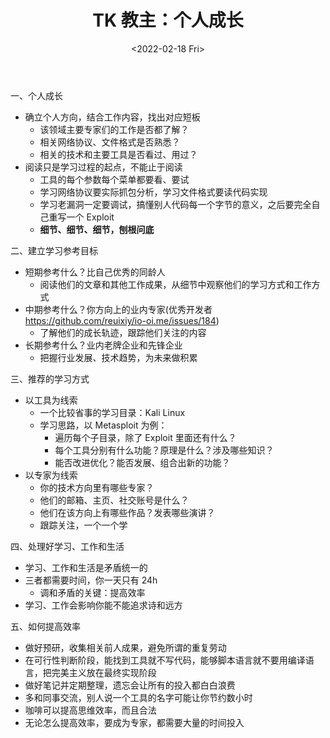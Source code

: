#+TITLE: TK 教主：个人成长
#+DATE: <2022-02-18 Fri>
#+HUGO_TAGS: 技术 他山之石

一、个人成长

- 确立个人方向，结合工作内容，找出对应短板
  - 该领域主要专家们的工作是否都了解？
  - 相关网络协议、文件格式是否熟悉？
  - 相关的技术和主要工具是否看过、用过？
- 阅读只是学习过程的起点，不能止于阅读
  - 工具的每个参数每个菜单都要看、要试
  - 学习网络协议要实际抓包分析，学习文件格式要读代码实现
  - 学习老漏洞一定要调试，搞懂别人代码每一个字节的意义，之后要完全自己重写一个 Exploit
  - *细节、细节、细节，刨根问底*

二、建立学习参考目标

- 短期参考什么？比自己优秀的同龄人
  - 阅读他们的文章和其他工作成果，从细节中观察他们的学习方式和工作方式
- 中期参考什么？你方向上的业内专家(优秀开发者 https://github.com/reuixiy/io-oi.me/issues/184)
  - 了解他们的成长轨迹，跟踪他们关注的内容
- 长期参考什么？业内老牌企业和先锋企业
  - 把握行业发展、技术趋势，为未来做积累

三、推荐的学习方式

- 以工具为线索
  - 一个比较省事的学习目录：Kali Linux
  - 学习思路，以 Metasploit 为例：
    - 遍历每个子目录，除了 Exploit 里面还有什么？
    - 每个工具分别有什么功能？原理是什么？涉及哪些知识？
    - 能否改进优化？能否发展、组合出新的功能？
- 以专家为线索
  - 你的技术方向里有哪些专家？
  - 他们的邮箱、主页、社交账号是什么？
  - 他们在该方向上有哪些作品？发表哪些演讲？
  - 跟踪关注，一个一个学

四、处理好学习、工作和生活

- 学习、工作和生活是矛盾统一的
- 三者都需要时间，你一天只有 24h
  - 调和矛盾的关键：提高效率
- 学习、工作会影响你能不能追求诗和远方

五、如何提高效率

- 做好预研，收集相关前人成果，避免所谓的重复劳动
- 在可行性判断阶段，能找到工具就不写代码，能够脚本语言就不要用编译语言，把完美主义放在最终实现阶段
- 做好笔记并定期整理，遗忘会让所有的投入都白白浪费
- 多和同事交流，别人说一个工具的名字可能让你节约数小时
- 咖啡可以提高思维效率，而且合法
- 无论怎么提高效率，要成为专家，都需要大量的时间投入